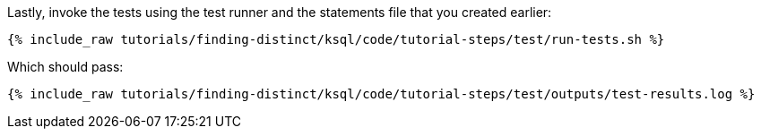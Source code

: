 Lastly, invoke the tests using the test runner and the statements file that you created earlier:

+++++
<pre class="snippet"><code class="shell">{% include_raw tutorials/finding-distinct/ksql/code/tutorial-steps/test/run-tests.sh %}</code></pre>
+++++

Which should pass:

+++++
<pre class="snippet"><code class="shell">{% include_raw tutorials/finding-distinct/ksql/code/tutorial-steps/test/outputs/test-results.log %}</code></pre>
+++++